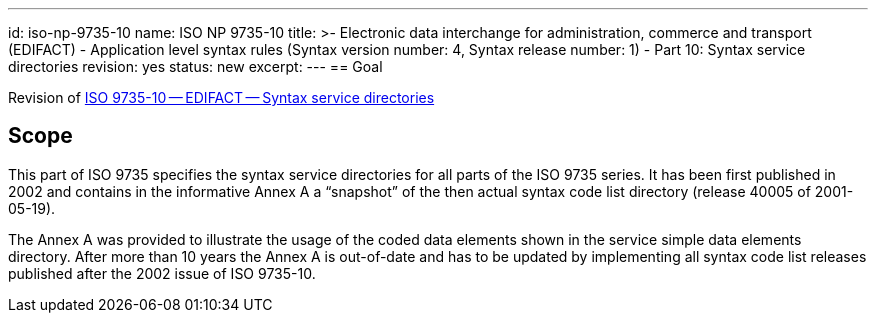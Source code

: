 ---
id: iso-np-9735-10
name: ISO NP 9735-10
title: >-
  Electronic data interchange for administration, commerce and transport (EDIFACT) -
  Application level syntax rules (Syntax version number: 4, Syntax release number: 1) -
  Part 10: Syntax service directories
revision: yes
status: new
excerpt:
---
// more
== Goal

Revision of link:/standard/iso-97351988[ISO 9735-10 -- EDIFACT -- Syntax service directories]


== Scope

This part of ISO 9735 specifies the syntax service directories for all parts of the ISO 9735 series. It has been first published in 2002 and contains in the informative Annex A a "`snapshot`" of the then actual syntax code list directory (release 40005 of 2001-05-19).

The Annex A was provided to illustrate the usage of the coded data elements shown in the service simple data elements directory. After more than 10 years the Annex A is out-of-date and has to be updated by implementing all syntax code list releases published after the 2002 issue of ISO 9735-10.

